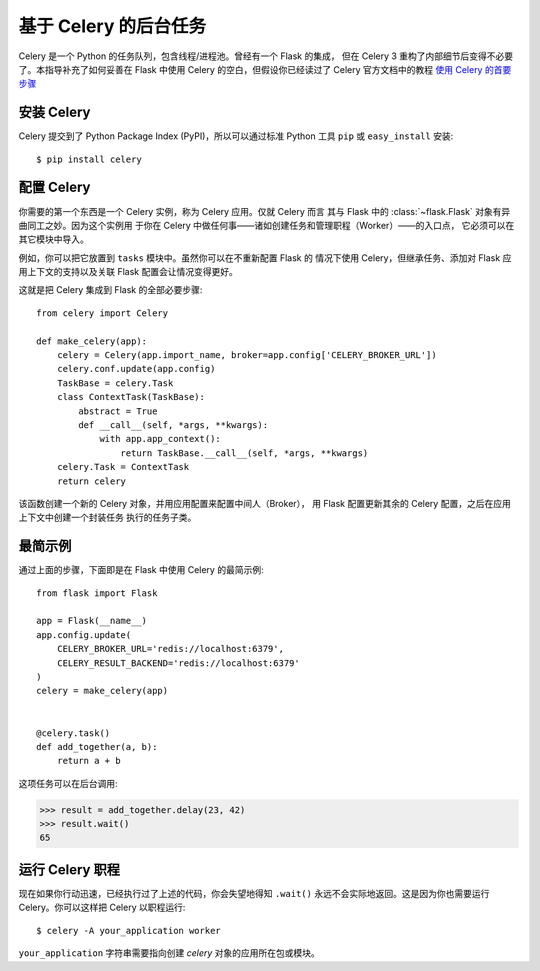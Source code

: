 基于 Celery 的后台任务
=============================

Celery 是一个 Python 的任务队列，包含线程/进程池。曾经有一个 Flask 的集成，
但在 Celery 3 重构了内部细节后变得不必要了。本指导补充了如何妥善在 Flask
中使用 Celery 的空白，但假设你已经读过了 Celery 官方文档中的教程
`使用 Celery 的首要步骤
<http://docs.celeryproject.org/en/master/getting-started/first-steps-with-celery.html>`_

安装 Celery
-----------------

Celery 提交到了 Python Package Index (PyPI)，所以可以通过标准 Python 工具
``pip`` 或 ``easy_install`` 安装::

    $ pip install celery

配置 Celery
------------------

你需要的第一个东西是一个 Celery 实例，称为 Celery 应用。仅就 Celery 而言
其与 Flask 中的 :class:`~flask.Flask` 对象有异曲同工之妙。因为这个实例用
于你在 Celery 中做任何事——诸如创建任务和管理职程（Worker）——的入口点，
它必须可以在其它模块中导入。

例如，你可以把它放置到 ``tasks`` 模块中。虽然你可以在不重新配置 Flask 的
情况下使用 Celery，但继承任务、添加对 Flask 应用上下文的支持以及关联
Flask 配置会让情况变得更好。

这就是把 Celery 集成到 Flask 的全部必要步骤::

    from celery import Celery

    def make_celery(app):
        celery = Celery(app.import_name, broker=app.config['CELERY_BROKER_URL'])
        celery.conf.update(app.config)
        TaskBase = celery.Task
        class ContextTask(TaskBase):
            abstract = True
            def __call__(self, *args, **kwargs):
                with app.app_context():
                    return TaskBase.__call__(self, *args, **kwargs)
        celery.Task = ContextTask
        return celery

该函数创建一个新的 Celery 对象，并用应用配置来配置中间人（Broker），
用 Flask 配置更新其余的 Celery 配置，之后在应用上下文中创建一个封装任务
执行的任务子类。

最简示例
---------------

通过上面的步骤，下面即是在 Flask 中使用 Celery 的最简示例::

    from flask import Flask

    app = Flask(__name__)
    app.config.update(
        CELERY_BROKER_URL='redis://localhost:6379',
        CELERY_RESULT_BACKEND='redis://localhost:6379'
    )
    celery = make_celery(app)


    @celery.task()
    def add_together(a, b):
        return a + b

这项任务可以在后台调用:

>>> result = add_together.delay(23, 42)
>>> result.wait()
65

运行 Celery 职程
-------------------------

现在如果你行动迅速，已经执行过了上述的代码，你会失望地得知 ``.wait()``
永远不会实际地返回。这是因为你也需要运行 Celery。你可以这样把 Celery
以职程运行::

    $ celery -A your_application worker

``your_application`` 字符串需要指向创建 `celery` 对象的应用所在包或模块。
